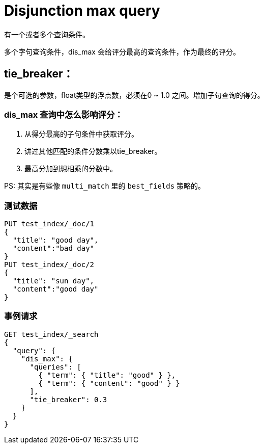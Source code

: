 = Disjunction max query

有一个或者多个查询条件。

多个字句查询条件，dis_max 会给评分最高的查询条件，作为最终的评分。

== tie_breaker：
是个可选的参数，float类型的浮点数，必须在0 ~ 1.0 之间。增加子句查询的得分。

=== dis_max 查询中怎么影响评分：

. 从得分最高的子句条件中获取评分。
. 讲过其他匹配的条件分数乘以tie_breaker。
. 最高分加到想相乘的分数中。


PS: 其实是有些像 `multi_match` 里的 `best_fields` 策略的。

=== 测试数据
----
PUT test_index/_doc/1
{
  "title": "good day",
  "content":"bad day"
}
PUT test_index/_doc/2
{
  "title": "sun day",
  "content":"good day"
}
----

=== 事例请求
----
GET test_index/_search
{
  "query": {
    "dis_max": {
      "queries": [
        { "term": { "title": "good" } },
        { "term": { "content": "good" } }
      ],
      "tie_breaker": 0.3
    }
  }
}
----

